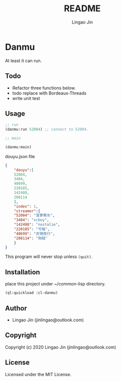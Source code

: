 #+TITLE: README
#+AUTHOR: Lingao Jin
#+EMAIL: jinlingao@outlook.com
#+LANGUAGE:  en

* Danmu 

At least it can run.

** Todo

- Refactor three functions below.
- todo replace with Bordeaux-Threads
- write unit test

** Usage

#+BEGIN_SRC lisp
;; run
(danmu:run 52004) ;; connect to 52004.

;; main

(danmu:main)

#+END_SRC

douyu.json file

#+BEGIN_SRC json
{
    "douyu":[
	52004,
	3484,
	48699,
	220185,
	142488,
	208114
    ],
    "index": 1,
    "streamer":{
	"52004": "菠萝赛东",
	"3484": "scboy",
	"142488": "nostalie",
	"220185": "兮柚",
	"48699": "衣锦夜行",
	"208114": "狗贼"
    }
}
#+END_SRC
This program will never stop unless =(quit)=.
 
** Installation

place this project under ~/common-lisp directory.

#+BEGIN_SRC lisp
(ql:quickload :cl-danmu)
#+END_SRC

** Author

+ Lingao Jin (jinlingao@outlook.com)

** Copyright

Copyright (c) 2020 Lingao Jin (jinlingao@outlook.com)

** License

Licensed under the MIT License.
